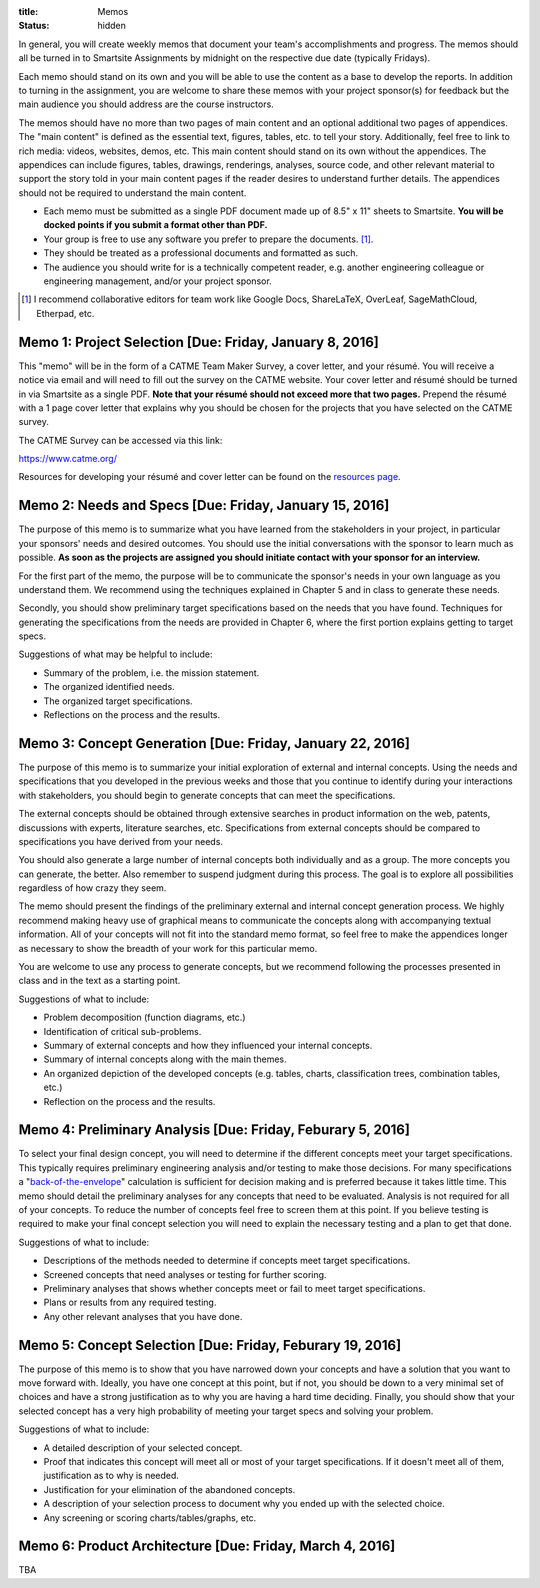 :title: Memos
:status: hidden

In general, you will create weekly memos that document your team's
accomplishments and progress. The memos should all be turned in to Smartsite
Assignments by midnight on the respective due date (typically Fridays).

Each memo should stand on its own and you will be able to use the content as a
base to develop the reports. In addition to turning in the assignment, you are
welcome to share these memos with your project sponsor(s) for feedback but the
main audience you should address are the course instructors.

The memos should have no more than two pages of main content and an optional
additional two pages of appendices. The "main content" is defined as the
essential text, figures, tables, etc. to tell your story. Additionally, feel
free to link to rich media: videos, websites, demos, etc. This main content
should stand on its own without the appendices. The appendices can include
figures, tables, drawings, renderings, analyses, source code, and other
relevant material to support the story told in your main content pages if the
reader desires to understand further details. The appendices should not be
required to understand the main content.

- Each memo must be submitted as a single PDF document made up of 8.5" x 11"
  sheets to Smartsite. **You will be docked points if you submit a format other
  than PDF.**
- Your group is free to use any software you prefer to prepare the documents.
  [#]_.
- They should be treated as a professional documents and formatted as such.
- The audience you should write for is a technically competent reader, e.g.
  another engineering colleague or engineering management, and/or your project
  sponsor.

.. [#] I recommend collaborative editors for team work like Google Docs,
   ShareLaTeX, OverLeaf, SageMathCloud, Etherpad, etc.

Memo 1: Project Selection [Due: Friday, January 8, 2016]
========================================================

This "memo" will be in the form of a CATME Team Maker Survey, a cover letter,
and your résumé. You will receive a notice via email and will need to fill out
the survey on the CATME website. Your cover letter and résumé should be turned
in via Smartsite as a single PDF. **Note that your résumé should not exceed
more that two pages.** Prepend the résumé with a 1 page cover letter that
explains why you should be chosen for the projects that you have selected on
the CATME survey.

The CATME Survey can be accessed via this link:

https://www.catme.org/

Resources for developing your résumé and cover letter can be found on the
`resources page <{filename}/pages/resources.rst>`_.

Memo 2: Needs and Specs [Due: Friday, January 15, 2016]
=======================================================

The purpose of this memo is to summarize what you have learned from the
stakeholders in your project, in particular your sponsors' needs and desired
outcomes. You should use the initial conversations with the sponsor to learn
much as possible. **As soon as the projects are assigned you should initiate
contact with your sponsor for an interview.**

For the first part of the memo, the purpose will be to communicate the
sponsor's needs in your own language as you understand them. We recommend using
the techniques explained in Chapter 5 and in class to generate these needs.

Secondly, you should show preliminary target specifications based on the needs
that you have found. Techniques for generating the specifications from the
needs are provided in Chapter 6, where the first portion explains getting to
target specs.

Suggestions of what may be helpful to include:

- Summary of the problem, i.e. the mission statement.
- The organized identified needs.
- The organized target specifications.
- Reflections on the process and the results.

Memo 3: Concept Generation [Due: Friday, January 22, 2016]
==========================================================

The purpose of this memo is to summarize your initial exploration of external
and internal concepts. Using the needs and specifications that you developed in
the previous weeks and those that you continue to identify during your
interactions with stakeholders, you should begin to generate concepts that can
meet the specifications.

The external concepts should be obtained through extensive searches in product
information on the web, patents, discussions with experts, literature searches,
etc. Specifications from external concepts should be compared to specifications
you have derived from your needs.

You should also generate a large number of internal concepts both individually
and as a group. The more concepts you can generate, the better. Also remember
to suspend judgment during this process. The goal is to explore all
possibilities regardless of how crazy they seem.

The memo should present the findings of the preliminary external and internal
concept generation process. We highly recommend making heavy use of graphical
means to communicate the concepts along with accompanying textual information.
All of your concepts will not fit into the standard memo format, so feel free
to make the appendices longer as necessary to show the breadth of your work for
this particular memo.

You are welcome to use any process to generate concepts, but we recommend
following the processes presented in class and in the text as a starting point.

Suggestions of what to include:

- Problem decomposition (function diagrams, etc.)
- Identification of critical sub-problems.
- Summary of external concepts and how they influenced your internal concepts.
- Summary of internal concepts along with the main themes.
- An organized depiction of the developed concepts (e.g. tables, charts,
  classification trees, combination tables, etc.)
- Reflection on the process and the results.

Memo 4: Preliminary Analysis [Due: Friday, Feburary 5, 2016]
============================================================

To select your final design concept, you will need to determine if the
different concepts meet your target specifications. This typically requires
preliminary engineering analysis and/or testing to make those decisions. For
many specifications a "back-of-the-envelope_" calculation is sufficient for
decision making and is preferred because it takes little time. This memo should
detail the preliminary analyses for any concepts that need to be evaluated.
Analysis is not required for all of your concepts. To reduce the number of
concepts feel free to screen them at this point. If you believe testing is
required to make your final concept selection you will need to explain the
necessary testing and a plan to get that done.

Suggestions of what to include:

- Descriptions of the methods needed to determine if concepts meet target
  specifications.
- Screened concepts that need analyses or testing for further scoring.
- Preliminary analyses that shows whether concepts meet or fail to meet target
  specifications.
- Plans or results from any required testing.
- Any other relevant analyses that you have done.

.. _back-of-the-envelope: https://en.wikipedia.org/wiki/Back-of-the-envelope_calculation

Memo 5: Concept Selection [Due: Friday, Feburary 19, 2016]
==========================================================

The purpose of this memo is to show that you have narrowed down your concepts
and have a solution that you want to move forward with. Ideally, you have one
concept at this point, but if not, you should be down to a very minimal set of
choices and have a strong justification as to why you are having a hard time
deciding. Finally, you should show that your selected concept has a very high
probability of meeting your target specs and solving your problem.

Suggestions of what to include:

- A detailed description of your selected concept.
- Proof that indicates this concept will meet all or most of your target
  specifications. If it doesn't meet all of them, justification as to why is
  needed.
- Justification for your elimination of the abandoned concepts.
- A description of your selection process to document why you ended up with the
  selected choice.
- Any screening or scoring charts/tables/graphs, etc.

Memo 6: Product Architecture [Due: Friday, March 4, 2016]
=========================================================

TBA
